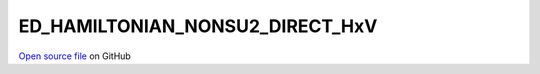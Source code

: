 ED_HAMILTONIAN_NONSU2_DIRECT_HxV
=====================================
 
 
`Open source file <https://github.com/aamaricci/EDIpack2.0/tree/master/src/ED_NONSU2/ED_HAMILTONIAN_NONSU2_DIRECT_HxV.f90>`_ on GitHub
 
